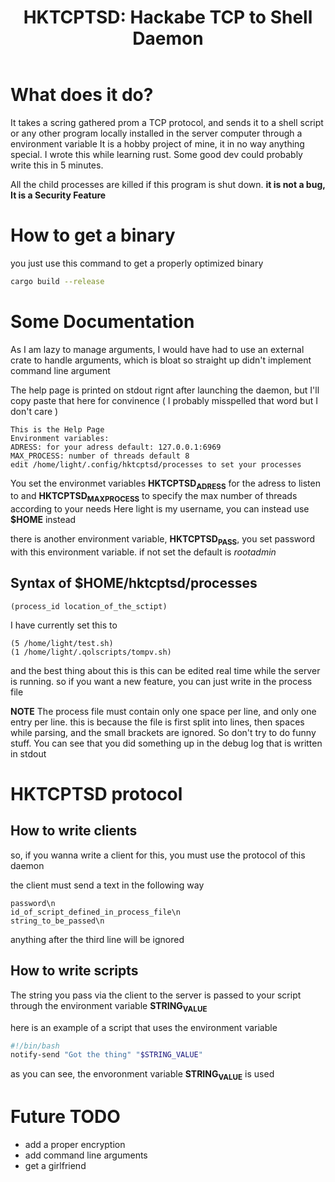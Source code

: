 #+title: HKTCPTSD: Hackabe TCP to Shell Daemon

* What does it do?
It takes a scring gathered prom a TCP protocol, and sends it to a shell script or any other program locally installed in the server computer through a environment variable
It is a hobby project of mine, it in no way anything special. I wrote this while learning rust. Some good dev could probably write this in 5 minutes.

All the child processes are killed if this program is shut down. *it is not a bug, It is a Security Feature*

* How to get a binary
you just use this command to get a properly optimized binary

#+begin_src bash
  cargo build --release
#+end_src

* Some Documentation
As I am lazy to manage arguments, I would have had to use an external crate to handle arguments, which is bloat so straight up didn't implement command line argument

The help page is printed on stdout rignt after launching the daemon, but I'll copy paste that here for convinence ( I probably misspelled that word but I don't care )

#+begin_example
This is the Help Page
Environment variables:
ADRESS: for your adress default: 127.0.0.1:6969
MAX_PROCESS: number of threads default 8
edit /home/light/.config/hktcptsd/processes to set your processes
#+end_example

You set the environmet variables *HKTCPTSD_ADRESS* for the adress to listen to and *HKTCPTSD_MAX_PROCESS* to specify the max number of threads according to your needs
Here light is my username, you can instead use *$HOME* instead

there is another environment variable, *HKTCPTSD_PASS*, you set password with this environment variable. if not set the default is /rootadmin/

** Syntax of $HOME/hktcptsd/processes

#+begin_example
  (process_id location_of_the_sctipt)
#+end_example

I have currently set this to
#+begin_example
(5 /home/light/test.sh)
(1 /home/light/.qolscripts/tompv.sh)
#+end_example

and the best thing about this is this can be edited real time while the server is running. so if you want a new feature, you can just write in the process file


*NOTE* The process file must contain only one space per line, and only one entry per line. this is because the file is first split into lines, then spaces while parsing, and the small brackets are ignored. So don't try to do funny stuff. You can see that you did something up in the debug log that is written in stdout

* HKTCPTSD protocol
** How to write clients
so, if you wanna write a client for this, you must use the protocol of this daemon

the client must send a text in the following way 

#+begin_example
password\n
id_of_script_defined_in_process_file\n
string_to_be_passed\n
#+end_example
anything after the third line will be ignored

** How to write scripts
The string you pass via the client to the server is passed to your script through the environment variable *STRING_VALUE*

here is an example of a script that uses the environment variable
#+begin_src bash
#!/bin/bash
notify-send "Got the thing" "$STRING_VALUE"
#+end_src

as you can see, the envoronment variable  *STRING_VALUE* is used

* Future TODO
- add a proper encryption
- add command line arguments
- get a girlfriend
